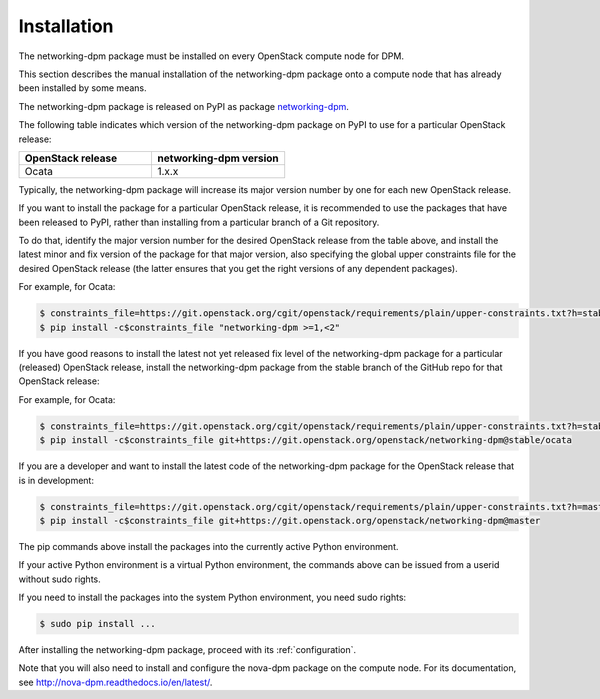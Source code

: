 .. _installation:

============
Installation
============

The networking-dpm package must be installed on every OpenStack compute node
for DPM.

This section describes the manual installation of the networking-dpm package
onto a compute node that has already been installed by some means.

The networking-dpm package is released on PyPI as package `networking-dpm`_.

.. _`networking-dpm`: https://pypi.python.org/pypi/networking-dpm

The following table indicates which version of the networking-dpm package on
PyPI to use for a particular OpenStack release:

.. list-table::
   :widths: 50 50
   :header-rows: 1

   * - OpenStack release
     - networking-dpm version
   * - Ocata
     - 1.x.x

Typically, the networking-dpm package will increase its major version number by
one for each new OpenStack release.

If you want to install the package for a particular OpenStack release,
it is recommended to use the packages that have been released to PyPI, rather
than installing from a particular branch of a Git repository.

To do that, identify the major version number for the desired OpenStack release
from the table above, and install the latest minor and fix version of the
package for that major version, also specifying the global upper constraints
file for the desired OpenStack release (the latter ensures that you get the
right versions of any dependent packages).

For example, for Ocata:

.. code-block:: console

    $ constraints_file=https://git.openstack.org/cgit/openstack/requirements/plain/upper-constraints.txt?h=stable/ocata
    $ pip install -c$constraints_file "networking-dpm >=1,<2"

If you have good reasons to install the latest not yet released fix level of
the networking-dpm package for a particular (released) OpenStack release,
install the networking-dpm package from the stable branch of the GitHub repo
for that OpenStack release:

For example, for Ocata:

.. code-block:: console

    $ constraints_file=https://git.openstack.org/cgit/openstack/requirements/plain/upper-constraints.txt?h=stable/ocata
    $ pip install -c$constraints_file git+https://git.openstack.org/openstack/networking-dpm@stable/ocata

If you are a developer and want to install the latest code of the
networking-dpm package for the OpenStack release that is in development:

.. code-block:: console

    $ constraints_file=https://git.openstack.org/cgit/openstack/requirements/plain/upper-constraints.txt?h=master
    $ pip install -c$constraints_file git+https://git.openstack.org/openstack/networking-dpm@master

The pip commands above install the packages into the currently active Python
environment.

If your active Python environment is a virtual Python environment, the
commands above can be issued from a userid without sudo rights.

If you need to install the packages into the system Python environment, you
need sudo rights:

.. code-block:: console

    $ sudo pip install ...

After installing the networking-dpm package, proceed with its
:ref:`configuration`.

Note that you will also need to install and configure the nova-dpm
package on the compute node. For its documentation, see
http://nova-dpm.readthedocs.io/en/latest/.

